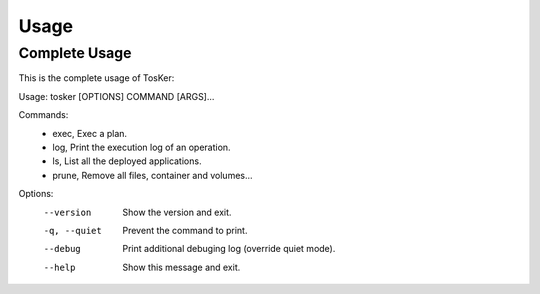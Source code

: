 =====
Usage
=====

Complete Usage
--------------
This is the complete usage of TosKer::

Usage: tosker [OPTIONS] COMMAND [ARGS]...

Commands:
  - exec,   Exec a plan.
  - log,    Print the execution log of an operation.
  - ls,      List all the deployed applications.
  - prune,  Remove all files, container and volumes...
  
Options:
  --version    Show the version and exit.
  -q, --quiet  Prevent the command to print.
  --debug      Print additional debuging log (override quiet mode).
  --help       Show this message and exit.


